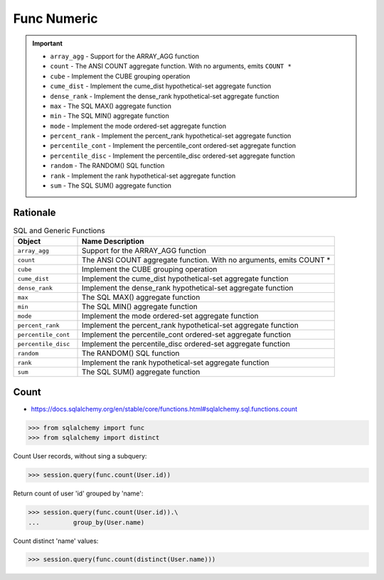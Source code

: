 Func Numeric
============

.. important::

    * ``array_agg`` - Support for the ARRAY_AGG function
    * ``count`` - The ANSI COUNT aggregate function. With no arguments, emits ``COUNT *``
    * ``cube`` - Implement the CUBE grouping operation
    * ``cume_dist`` - Implement the cume_dist hypothetical-set aggregate function
    * ``dense_rank`` - Implement the dense_rank hypothetical-set aggregate function
    * ``max`` - The SQL MAX() aggregate function
    * ``min`` - The SQL MIN() aggregate function
    * ``mode`` - Implement the mode ordered-set aggregate function
    * ``percent_rank`` - Implement the percent_rank hypothetical-set aggregate function
    * ``percentile_cont`` - Implement the percentile_cont ordered-set aggregate function
    * ``percentile_disc`` - Implement the percentile_disc ordered-set aggregate function
    * ``random`` - The RANDOM() SQL function
    * ``rank`` - Implement the rank hypothetical-set aggregate function
    * ``sum`` - The SQL SUM() aggregate function


Rationale
---------
.. csv-table:: SQL and Generic Functions
    :widths: 20,80
    :header: "Object", "Name Description"

    "``array_agg``",             "Support for the ARRAY_AGG function"
    "``count``",                 "The ANSI COUNT aggregate function. With no arguments, emits COUNT *"
    "``cube``",                  "Implement the CUBE grouping operation"
    "``cume_dist``",             "Implement the cume_dist hypothetical-set aggregate function"
    "``dense_rank``",            "Implement the dense_rank hypothetical-set aggregate function"
    "``max``",                   "The SQL MAX() aggregate function"
    "``min``",                   "The SQL MIN() aggregate function"
    "``mode``",                  "Implement the mode ordered-set aggregate function"
    "``percent_rank``",          "Implement the percent_rank hypothetical-set aggregate function"
    "``percentile_cont``",       "Implement the percentile_cont ordered-set aggregate function"
    "``percentile_disc``",       "Implement the percentile_disc ordered-set aggregate function"
    "``random``",                "The RANDOM() SQL function"
    "``rank``",                  "Implement the rank hypothetical-set aggregate function"
    "``sum``",                   "The SQL SUM() aggregate function"


Count
-----
* https://docs.sqlalchemy.org/en/stable/core/functions.html#sqlalchemy.sql.functions.count

>>> from sqlalchemy import func
>>> from sqlalchemy import distinct

Count User records, without sing a subquery:

>>> session.query(func.count(User.id))

Return count of user 'id' grouped by 'name':

>>> session.query(func.count(User.id)).\
...         group_by(User.name)

Count distinct 'name' values:

>>> session.query(func.count(distinct(User.name)))
